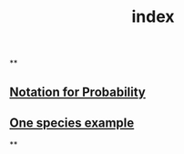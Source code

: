 #+TITLE: index

**
** [[file:./notation_for_probability.org][Notation for Probability]]
** [[file:./one_species_example.org][One species example]]
**
